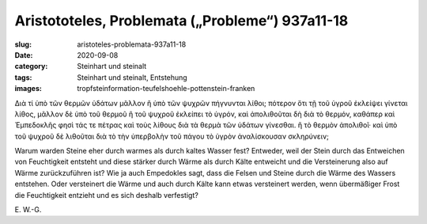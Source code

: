 Aristototeles, Problemata („Probleme“) 937a11-18
================================================

:slug: aristoteles-problemata-937a11-18
:date: 2020-09-08
:category: Steinhart und steinalt
:tags: Steinhart und steinalt, Entstehung
:images: tropfsteinformation-teufelshoehle-pottenstein-franken

.. class:: original greek

    Διὰ τί ὑπὸ τῶν θερμῶν ὑδάτων μᾶλλον ἢ ὑπὸ τῶν ψυχρῶν πήγνυνται λίθοι; πότερον ὅτι τῇ τοῦ ὑγροῦ ἐκλείψει γίνεται λίθος, μᾶλλον δὲ ὑπὸ τοῦ θερμοῦ ἢ τοῦ ψυχροῦ ἐκλείπει τὸ ὑγρόν, καὶ ἀπολιθοῦται δὴ διὰ τὸ θερμόν, καθάπερ καὶ Ἐμπεδοκλῆς φησὶ τάς τε πέτρας καὶ τοὺς λίθους διὰ τὰ θερμὰ τῶν ὑδάτων γίνεσθαι. ἢ τὸ θερμὸν ἀπολιθοῖ· καὶ ὑπὸ τοῦ ψυχροῦ δὲ λιθοῦται διὰ τὸ τὴν ὑπερβολὴν τοῦ πάγου τὸ ὑγρὸν ἀναλίσκουσαν σκληρύνειν;

.. class:: translation

    Warum warden Steine eher durch warmes als durch kaltes Wasser fest? Entweder, weil der Stein durch das Entweichen von Feuchtigkeit entsteht und diese stärker durch Wärme als durch Kälte entweicht und die Versteinerung also auf Wärme zurückzuführen ist? Wie ja auch Empedokles sagt, dass die Felsen und Steine durch die Wärme des Wassers entstehen. Oder versteinert die Wärme und auch durch Kälte kann etwas versteinert werden, wenn übermäßiger Frost die Feuchtigkeit entzieht und es sich deshalb verfestigt?

.. class:: translation-source

    E\ . W.-G.
